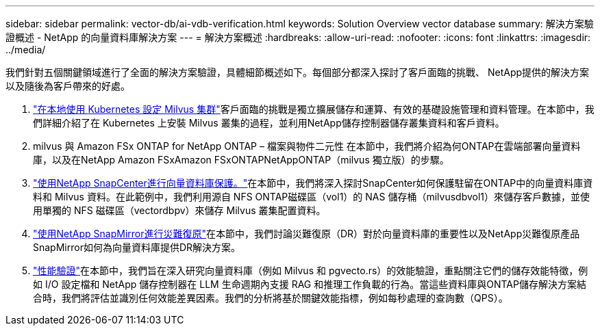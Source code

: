 ---
sidebar: sidebar 
permalink: vector-db/ai-vdb-verification.html 
keywords: Solution Overview vector database 
summary: 解決方案驗證概述 - NetApp 的向量資料庫解決方案 
---
= 解決方案概述
:hardbreaks:
:allow-uri-read: 
:nofooter: 
:icons: font
:linkattrs: 
:imagesdir: ../media/


[role="lead"]
我們針對五個關鍵領域進行了全面的解決方案驗證，具體細節概述如下。每個部分都深入探討了客戶面臨的挑戰、 NetApp提供的解決方案以及隨後為客戶帶來的好處。

. link:ai-vdb-milvus-setup.html["在本地使用 Kubernetes 設定 Milvus 集群"]客戶面臨的挑戰是獨立擴展儲存和運算、有效的基礎設施管理和資料管理。在本節中，我們詳細介紹了在 Kubernetes 上安裝 Milvus 叢集的過程，並利用NetApp儲存控制器儲存叢集資料和客戶資料。
. milvus 與 Amazon FSx ONTAP for NetApp ONTAP – 檔案與物件二元性 在本節中，我們將介紹為何ONTAP在雲端部署向量資料庫，以及在NetApp Amazon FSxAmazon FSxONTAPNetAppONTAP（milvus 獨立版）的步驟。
. link:ai-vdb-dp-snapcenter.html["使用NetApp SnapCenter進行向量資料庫保護。"]在本節中，我們將深入探討SnapCenter如何保護駐留在ONTAP中的向量資料庫資料和 Milvus 資料。在此範例中，我們利用源自 NFS ONTAP磁碟區（vol1）的 NAS 儲存桶（milvusdbvol1）來儲存客戶數據，並使用單獨的 NFS 磁碟區（vectordbpv）來儲存 Milvus 叢集配置資料。
. link:ai-vdb-dr-snapmirror.html["使用NetApp SnapMirror進行災難復原"]在本節中，我們討論災難復原（DR）對於向量資料庫的重要性以及NetApp災難復原產品SnapMirror如何為向量資料庫提供DR解決方案。
. link:ai-vdb-perf-validation.html["性能驗證"]在本節中，我們旨在深入研究向量資料庫（例如 Milvus 和 pgvecto.rs）的效能驗證，重點關注它們的儲存效能特徵，例如 I/O 設定檔和 NetApp 儲存控制器在 LLM 生命週期內支援 RAG 和推理工作負載的行為。當這些資料庫與ONTAP儲存解決方案結合時，我們將評估並識別任何效能差異因素。我們的分析將基於關鍵效能指標，例如每秒處理的查詢數（QPS）。

